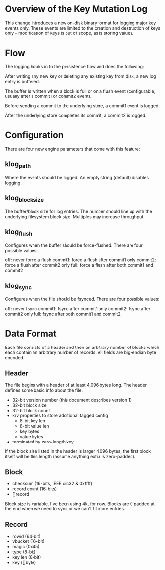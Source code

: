 * Overview of the Key Mutation Log

This change introduces a new on-disk binary format for logging major
key events only.  These events are limited to the creation and
destruction of keys only -- modification of keys is out of scope, as
is storing values.

* Flow

The logging hooks in to the persistence flow and does the following:

After writing any new key or deleting any existing key from disk, a
new log entry is buffered.

The buffer is written when a block is full or on a flush event
(configurable, usually after a commit1 or commit2 event).

Before sending a commit to the underlying store, a commit1 event is
logged.

After the underlying store completes its commit, a commit2 is logged.

* Configuration

There are four new engine parameters that come with this feature:

** klog_path

Where the events should be logged.  An empty string (default) disables
logging.

** klog_block_size

The buffer/block size for log entries.  The number should line up with
the underlying filesystem block size.  Multiples may increase
throughput.

** klog_flush

Configures when the buffer should be force-flushed.  There are four
possible values:

   off: never force a flush
   commit1: force a flush after commit1 only
   commit2: force a flush after commit2 only
   full: force a flush after both commit1 and commit2

** klog_sync

Configures when the file should be fsynced.  There are four
possible values:

   off: never fsync
   commit1: fsync after commit1 only
   commit2: fsync after commit2 only
   full: fsync after both commit1 and commit2

* Data Format

Each file consists of a header and then an arbitrary number of blocks
which each contain an arbitrary number of records.  All fields are
big-endian byte encoded.

** Header

The file begins with a header of at least 4,096 bytes long.  The
header defines some basic info about the file.

- 32-bit version number (this document describes version 1)
- 32-bit block size
- 32-bit block count
- k/v properties to store additional tagged config
  - 8-bit key len
  - 8-bit value len
  - key bytes
  - value bytes
- terminated by zero-length key

If the block size listed in the header is larger 4,096 bytes, the
first block itself will be this length (assume anything extra is
zero-padded).

** Block

- checksum (16-bits, IEEE crc32 & 0xffff)
- record count (16-bits)
- []record

Block size is variable.  I've been using 4k, for now.  Blocks are 0
padded at the end when we need to sync or we can't fit more entries.

** Record

- rowid (64-bit)
- vbucket (16-bit)
- magic (0x45)
- type (8-bit)
- key len (8-bit)
- key ([]byte)
